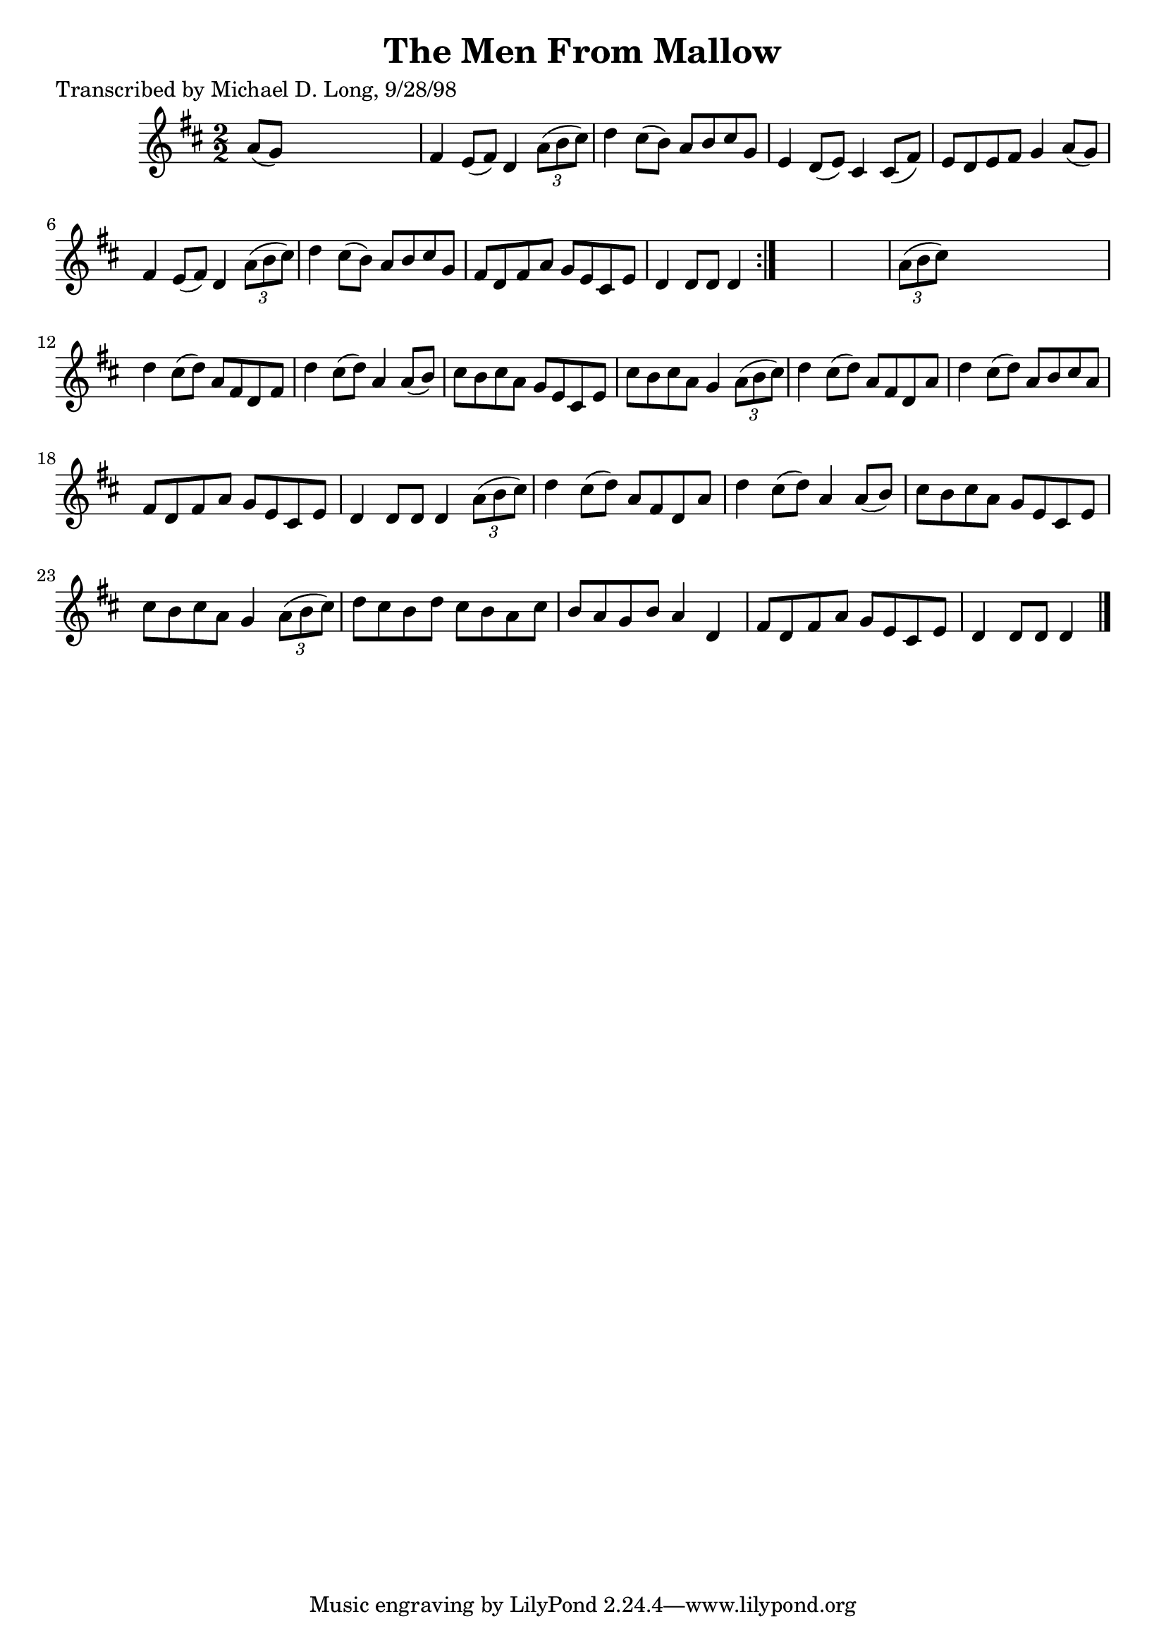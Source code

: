 
\version "2.16.2"
% automatically converted by musicxml2ly from xml/1582_ml.xml

%% additional definitions required by the score:
\language "english"


\header {
    poet = "Transcribed by Michael D. Long, 9/28/98"
    encoder = "abc2xml version 63"
    encodingdate = "2015-01-25"
    title = "The Men From Mallow"
    }

\layout {
    \context { \Score
        autoBeaming = ##f
        }
    }
PartPOneVoiceOne =  \relative a' {
    \repeat volta 2 {
        \key d \major \numericTimeSignature\time 2/2 a8 ( [ g8 ) ] s2. | % 2
        fs4 e8 ( [ fs8 ) ] d4 \times 2/3 {
            a'8 ( [ b8 cs8 ) ] }
        | % 3
        d4 cs8 ( [ b8 ) ] a8 [ b8 cs8 g8 ] | % 4
        e4 d8 ( [ e8 ) ] cs4 cs8 ( [ fs8 ) ] | % 5
        e8 [ d8 e8 fs8 ] g4 a8 ( [ g8 ) ] | % 6
        fs4 e8 ( [ fs8 ) ] d4 \times 2/3 {
            a'8 ( [ b8 cs8 ) ] }
        | % 7
        d4 cs8 ( [ b8 ) ] a8 [ b8 cs8 g8 ] | % 8
        fs8 [ d8 fs8 a8 ] g8 [ e8 cs8 e8 ] | % 9
        d4 d8 [ d8 ] d4 }
    s4*5 | % 11
    \times 2/3  {
        a'8 ( [ b8 cs8 ) ] }
    s2. | % 12
    d4 cs8 ( [ d8 ) ] a8 [ fs8 d8 fs8 ] | % 13
    d'4 cs8 ( [ d8 ) ] a4 a8 ( [ b8 ) ] | % 14
    cs8 [ b8 cs8 a8 ] g8 [ e8 cs8 e8 ] | % 15
    cs'8 [ b8 cs8 a8 ] g4 \times 2/3 {
        a8 ( [ b8 cs8 ) ] }
    | % 16
    d4 cs8 ( [ d8 ) ] a8 [ fs8 d8 a'8 ] | % 17
    d4 cs8 ( [ d8 ) ] a8 [ b8 cs8 a8 ] | % 18
    fs8 [ d8 fs8 a8 ] g8 [ e8 cs8 e8 ] | % 19
    d4 d8 [ d8 ] d4 \times 2/3 {
        a'8 ( [ b8 cs8 ) ] }
    | \barNumberCheck #20
    d4 cs8 ( [ d8 ) ] a8 [ fs8 d8 a'8 ] | % 21
    d4 cs8 ( [ d8 ) ] a4 a8 ( [ b8 ) ] | % 22
    cs8 [ b8 cs8 a8 ] g8 [ e8 cs8 e8 ] | % 23
    cs'8 [ b8 cs8 a8 ] g4 \times 2/3 {
        a8 ( [ b8 cs8 ) ] }
    | % 24
    d8 [ cs8 b8 d8 ] cs8 [ b8 a8 cs8 ] | % 25
    b8 [ a8 g8 b8 ] a4 d,4 | % 26
    fs8 [ d8 fs8 a8 ] g8 [ e8 cs8 e8 ] | % 27
    d4 d8 [ d8 ] d4 \bar "|."
    }


% The score definition
\score {
    <<
        \new Staff <<
            \context Staff << 
                \context Voice = "PartPOneVoiceOne" { \PartPOneVoiceOne }
                >>
            >>
        
        >>
    \layout {}
    % To create MIDI output, uncomment the following line:
    %  \midi {}
    }

